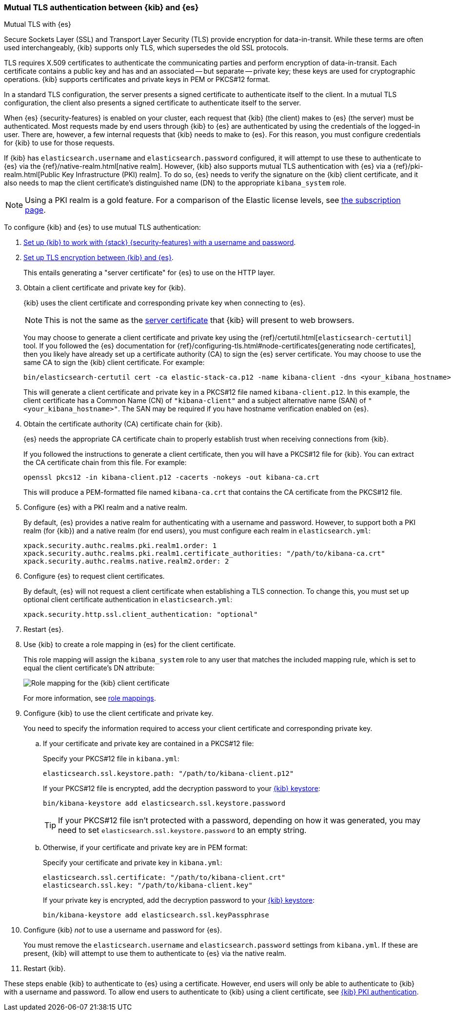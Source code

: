 [role="xpack"]
[[elasticsearch-mutual-tls]]
=== Mutual TLS authentication between {kib} and {es}
++++
<titleabbrev>Mutual TLS with {es}</titleabbrev>
++++

Secure Sockets Layer (SSL) and Transport Layer Security (TLS) provide encryption for data-in-transit. While these terms are often used
interchangeably, {kib} supports only TLS, which supersedes the old SSL protocols.

TLS requires X.509 certificates to authenticate the communicating parties and perform encryption of data-in-transit. Each certificate
contains a public key and has and an associated -- but separate -- private key; these keys are used for cryptographic operations. {kib}
supports certificates and private keys in PEM or PKCS#12 format.

In a standard TLS configuration, the server presents a signed certificate to authenticate itself to the client. In a mutual TLS
configuration, the client also presents a signed certificate to authenticate itself to the server.

When {es} {security-features} is enabled on your cluster, each request that {kib} (the client) makes to {es} (the server) must be
authenticated. Most requests made by end users through {kib} to {es} are authenticated by using the credentials of the logged-in user. There
are, however, a few internal requests that {kib} needs to make to {es}. For this reason, you must configure credentials for {kib} to use for
those requests.

If {kib} has `elasticsearch.username` and `elasticsearch.password` configured, it will attempt to use these to authenticate to {es} via the
{ref}/native-realm.html[native realm]. However, {kib} also supports mutual TLS authentication with {es} via a {ref}/pki-realm.html[Public
Key Infrastructure (PKI) realm]. To do so, {es} needs to verify the signature on the {kib} client certificate, and it also needs to map the
client certificate's distinguished name (DN) to the appropriate `kibana_system` role.

NOTE: Using a PKI realm is a gold feature. For a comparison of the Elastic license levels, see https://www.elastic.co/subscriptions[the
subscription page].

To configure {kib} and {es} to use mutual TLS authentication:

. <<using-kibana-with-security,Set up {kib} to work with {stack} {security-features} with a username and password>>.

. <<configuring-tls-kib-es,Set up TLS encryption between {kib} and {es}>>.
+
This entails generating a "server certificate" for {es} to use on the HTTP layer.

. Obtain a client certificate and private key for {kib}.
+
--
{kib} uses the client certificate and corresponding private key when connecting to {es}.

NOTE: This is not the same as the <<configuring-tls-browser-kib,server certificate>> that {kib} will present to web browsers.

You may choose to generate a client certificate and private key using the {ref}/certutil.html[`elasticsearch-certutil`] tool. If you
followed the {es} documentation for {ref}/configuring-tls.html#node-certificates[generating node certificates], then you likely have already
set up a certificate authority (CA) to sign the {es} server certificate. You may choose to use the same CA to sign the {kib} client
certificate. For example:

[source,sh]
--------------------------------------------------------------------------------
bin/elasticsearch-certutil cert -ca elastic-stack-ca.p12 -name kibana-client -dns <your_kibana_hostname>
--------------------------------------------------------------------------------

This will generate a client certificate and private key in a PKCS#12 file named `kibana-client.p12`. In this example, the client certificate
has a Common Name (CN) of `"kibana-client"` and a subject alternative name (SAN) of `"<your_kibana_hostname>"`. The SAN may be required if
you have hostname verification enabled on {es}.
--

. Obtain the certificate authority (CA) certificate chain for {kib}.
+
--
{es} needs the appropriate CA certificate chain to properly establish trust when receiving connections from {kib}.

If you followed the instructions to generate a client certificate, then you will have a PKCS#12 file for {kib}. You can extract the CA
certificate chain from this file. For example:

[source,sh]
--------------------------------------------------------------------------------
openssl pkcs12 -in kibana-client.p12 -cacerts -nokeys -out kibana-ca.crt
--------------------------------------------------------------------------------

This will produce a PEM-formatted file named `kibana-ca.crt` that contains the CA certificate from the PKCS#12 file.
--

. Configure {es} with a PKI realm and a native realm.
+
--
By default, {es} provides a native realm for authenticating with a username and password. However, to support both a PKI realm (for {kib})
and a native realm (for end users), you must configure each realm in `elasticsearch.yml`:

[source,yaml]
--------------------------------------------------------------------------------
xpack.security.authc.realms.pki.realm1.order: 1
xpack.security.authc.realms.pki.realm1.certificate_authorities: "/path/to/kibana-ca.crt"
xpack.security.authc.realms.native.realm2.order: 2
--------------------------------------------------------------------------------
--

. Configure {es} to request client certificates.
+
--
By default, {es} will not request a client certificate when establishing a TLS connection. To change this, you must set up optional client
certificate authentication in `elasticsearch.yml`:

[source,yaml]
--------------------------------------------------------------------------------
xpack.security.http.ssl.client_authentication: "optional"
--------------------------------------------------------------------------------
--

. Restart {es}.

. Use {kib} to create a role mapping in {es} for the client certificate.
+
--
This role mapping will assign the `kibana_system` role to any user that matches the included mapping rule, which is set to equal the client
certificate's DN attribute:

[role="screenshot"]
image:user/security/images/mutual-tls-role-mapping.png["Role mapping for the {kib} client certificate"]

For more information, see <<role-mappings,role mappings>>.
--

. Configure {kib} to use the client certificate and private key.
+
You need to specify the information required to access your client certificate and corresponding private key.

.. If your certificate and private key are contained in a PKCS#12 file:
+
--
Specify your PKCS#12 file in `kibana.yml`:

[source,yaml]
--------------------------------------------------------------------------------
elasticsearch.ssl.keystore.path: "/path/to/kibana-client.p12"
--------------------------------------------------------------------------------

If your PKCS#12 file is encrypted, add the decryption password to your <<secure-settings,{kib} keystore>>:

[source,yaml]
--------------------------------------------------------------------------------
bin/kibana-keystore add elasticsearch.ssl.keystore.password
--------------------------------------------------------------------------------

TIP: If your PKCS#12 file isn't protected with a password, depending on how it was generated, you may need to set
`elasticsearch.ssl.keystore.password` to an empty string.
--

.. Otherwise, if your certificate and private key are in PEM format:
+
--
Specify your certificate and private key in `kibana.yml`:

[source,yaml]
--------------------------------------------------------------------------------
elasticsearch.ssl.certificate: "/path/to/kibana-client.crt"
elasticsearch.ssl.key: "/path/to/kibana-client.key"
--------------------------------------------------------------------------------

If your private key is encrypted, add the decryption password to your <<secure-settings,{kib} keystore>>:

[source,yaml]
--------------------------------------------------------------------------------
bin/kibana-keystore add elasticsearch.ssl.keyPassphrase
--------------------------------------------------------------------------------
--

. Configure {kib} _not_ to use a username and password for {es}.
+
You must remove the `elasticsearch.username` and `elasticsearch.password` settings from `kibana.yml`. If these are present, {kib} will
attempt to use them to authenticate to {es} via the native realm.

. Restart {kib}.

These steps enable {kib} to authenticate to {es} using a certificate. However, end users will only be able to authenticate to
{kib} with a username and password. To allow end users to authenticate to {kib} using a client certificate, see <<pki-authentication,{kib}
PKI authentication>>.
